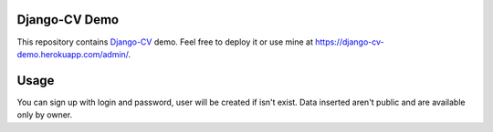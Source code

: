Django-CV Demo
==============

.. image :: https://www.herokucdn.com/deploy/button.svg
   :target: https://heroku.com/deploy?template=https://github.com/ZuluPro/django-cv
      :alt: Deploy this app

.. image :: https://travis-ci.org/ZuluPro/django-cv-demo.svg?branch=master
   :target: https://travis-ci.org/ZuluPro/django-cv-demo
       
.. image:: https://coveralls.io/repos/ZuluPro/django-cv-demo/badge.svg?branch=master
   :target: https://coveralls.io/r/ZuluPro/django-cv-demo?branch=master

This repository contains `Django-CV`_ demo. Feel free to deploy it or use mine
at https://django-cv-demo.herokuapp.com/admin/.

Usage
=====

You can sign up with login and password, user will be created if isn't
exist. Data inserted aren't public and are available only by owner.

.. _`Django-CV`: https://github.com/ZuluPro/django-cv
